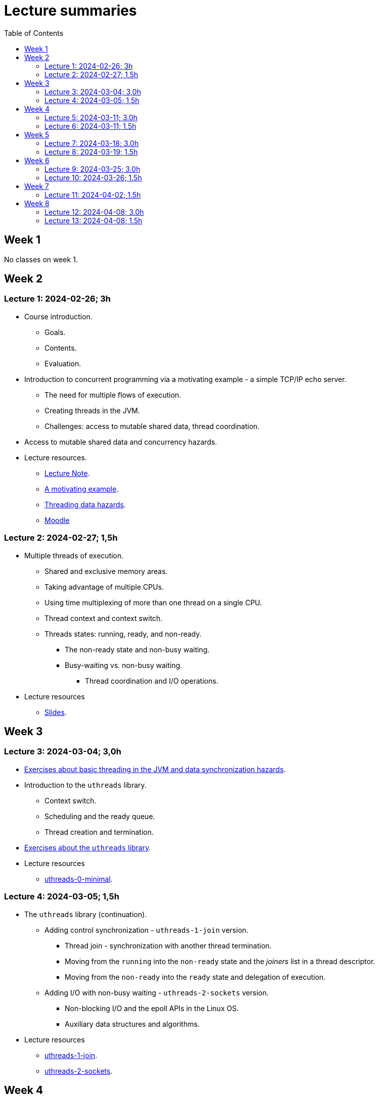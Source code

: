 = Lecture summaries
:toc: auto

== Week 1

No classes on week 1.

== Week 2

=== Lecture 1: 2024-02-26; 3h

* Course introduction.
** Goals.
** Contents.
** Evaluation.
* Introduction to concurrent programming via a motivating example - a simple TCP/IP echo server.
** The need for multiple flows of execution.
** Creating threads in the JVM.
** Challenges: access to mutable shared data, thread coordination.
* Access to mutable shared data and concurrency hazards.
* Lecture resources.
** link:lecture-notes/0-course-introduction.adoc[Lecture Note].
** link:lecture-notes/1-a-motivating-example.adoc[A motivating example].
** link:lecture-notes/2-threading-data-hazards.adoc[Threading data hazards].
** https://2324moodle.isel.pt/course/view.php?id=7916[Moodle]

=== Lecture 2: 2024-02-27; 1,5h

* Multiple threads of execution.
** Shared and exclusive memory areas.
** Taking advantage of multiple CPUs.
** Using time multiplexing of more than one thread on a single CPU.
** Thread context and context switch.
** Threads states: running, ready, and non-ready.
*** The non-ready state and non-busy waiting.
*** Busy-waiting vs. non-busy waiting.
**** Thread coordination and I/O operations.
* Lecture resources
** link:https://docs.google.com/presentation/d/e/2PACX-1vQq_qqpJRuEQh9iJOlmwgJcumuRpgOxWLpe_Pz9Ecsz565OA2bl9PitjC-EvyISraPNQGQGmFE4Yr7l/pub?start=false&loop=false&delayms=3000&slide=id.p21[Slides].

== Week 3

=== Lecture 3: 2024-03-04; 3,0h

* link:./exercises/0-intro.adoc[Exercises about basic threading in the JVM and data synchronization hazards].
* Introduction to the `uthreads` library.
** Context switch.
** Scheduling and the ready queue.
** Thread creation and termination.
* link:./exercises/1-uthreads.adoc[Exercises about the `uthreads` library].
* Lecture resources
** link:../native/uthreads-0-minimal[uthreads-0-minimal].

=== Lecture 4: 2024-03-05; 1,5h

* The `uthreads` library (continuation).
** Adding control synchronization - `uthreads-1-join` version.
*** Thread join - synchronization with another thread termination.
*** Moving from the `running` into the `non-ready` state and the _joiners_ list in a thread descriptor.
*** Moving from the `non-ready` into the `ready` state and delegation of execution.
** Adding I/O with non-busy waiting - `uthreads-2-sockets` version.
*** Non-blocking I/O and the epoll APIs in the Linux OS.
*** Auxiliary data structures and algorithms.
* Lecture resources
** link:../native/uthreads-1-join[uthreads-1-join].
** link:../native/uthreads-2-sockets[uthreads-2-sockets].

== Week 4

=== Lecture 5: 2024-03-11; 3.0h

* Data synchronization via the use of locks.
** Characterization of the lock behavior - lock states and transitions.
** Memory visibility guarantees.
** Using locks for mutual exclusion on shared data access.
** Using classes and member visibility to ensure proper _locked_ access to shared data.
* link:./exercises/2-data-synchronization.adoc[Exercises on data synchronization].
* Control synchronization and synchronizers.
* The _semaphore_ synchronizer and an example use-case.
* The _monitor_ synchronizer building block.
** Condition characterization
*** wait sets.
*** _await_ and _signal_ behavior.
*** Lock release and acquisition guarantees.
* Using monitors to implement a simple unary semaphore without timeouts or fairness.

=== Lecture 6: 2024-03-11; 1.5h

* Continuation of the previous lecture.
** Safety and liveliness properties of synchronizers.
* Thread interruption.
** Interaction between thread interruption and synchronizers.
** Withdrawal processing.

== Week 5

=== Lecture 7: 2024-03-18; 3.0h

* Thread interruption and its relation to control synchronization.
* Cancellation per timeout and per interruption.
* Adding cancellation to the simple semaphore implementation.
** Ensuring liveliness properties with cancellation.
* Implementation of a unary semaphore with fairness.
** Adding a FIFO queue representing the awaiting acquire requests.
* Using specific signalling to avoid the use of `signalAll`.
* Introduction the the _kernel-style_ synchronizer design.
* Lecture resources:
** link:../jvm/src/main/kotlin/pt/isel/pc/sketches/leic51d/sync[sketched monitors].

=== Lecture 8: 2024-03-19; 1.5h

* Continuing with the previous class and the implementation of synchronizers using the _kernel-style_ design.
** Implementation of a synchronous message queue.

== Week 6 

=== Lecture 9: 2024-03-25; 3.0h

* Laboratory class: supporting the development of the first exercise set. 

=== Lecture 10: 2024-03-26; 1.5h

* Thread pools
** Concept and motivation.
** A thread pool as a synchronizer example.
** Implementation of a simple thread pool.
* Testing synchronizers
** Stress tests.
** Testing infrastructure and the `TestHelper` class.

== Week 7

=== Lecture 11: 2024-04-02; 1.5h

* Intrinsic monitors in the JVM platform.
* Virtual threads in the JVM platform.
** OS threads vs. platform threads vs. virtual threads.
** Relation between CPU and OS threads and between platform threads and virtual threads.
*** The concept of carrier threads
*** Preemptive scheduling in OS threads and cooperative scheduling in virtual threads.
** Examples.

== Week 8

=== Lecture 12: 2024-04-08; 3.0h

* The Java Memory Model (JMM).
** What is a memory model and why is it needed.
** Analysis of a concrete example: double-checked locking.
** The JMM components.
*** Actions.
*** The HB partial order relation.
*** Guarantees provided by the HB order.
*** Construction rules for the HB order.
*** Volatile reads and writes.
** Usage examples.

=== Lecture 13: 2024-04-08; 1.5h

* Lock-free algorithms and data structures.
** Creation of a lock-free thread-safe modulo counter.
** Optimistic concurrency and the CAS (compara-and-set) building block.
** The Treiber algorithm for a lock-free stack based on a linked list.